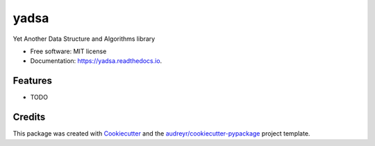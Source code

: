 =====
yadsa
=====


.. image:: https://img.shields.io/pypi/v/yadsa.svg
        :target: https://pypi.python.org/pypi/yadsa

.. image:: https://img.shields.io/travis/emptyewer/yadsa.svg
        :target: https://travis-ci.org/emptyewer/yadsa

.. image:: https://readthedocs.org/projects/yadsa/badge/?version=latest
        :target: https://yadsa.readthedocs.io/en/latest/?badge=latest
        :alt: Documentation Status


.. image:: https://pyup.io/repos/github/emptyewer/yadsa/shield.svg
     :target: https://pyup.io/repos/github/emptyewer/yadsa/
     :alt: Updates



Yet Another Data Structure and Algorithms library


* Free software: MIT license
* Documentation: https://yadsa.readthedocs.io.


Features
--------

* TODO

Credits
-------

This package was created with Cookiecutter_ and the `audreyr/cookiecutter-pypackage`_ project template.

.. _Cookiecutter: https://github.com/audreyr/cookiecutter
.. _`audreyr/cookiecutter-pypackage`: https://github.com/audreyr/cookiecutter-pypackage
